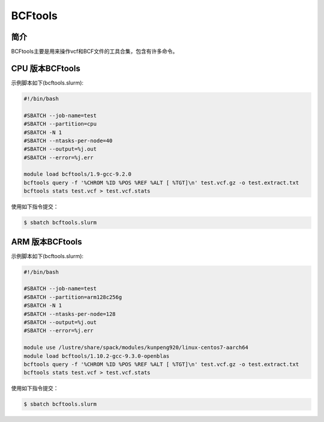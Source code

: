 .. _Bcftools:

BCFtools
========

简介
----
BCFtools主要是用来操作vcf和BCF文件的工具合集，包含有许多命令。

.. _ARM版本BCFtools:

CPU 版本BCFtools
----------------

示例脚本如下(bcftools.slurm):    

.. code:: bash

   #!/bin/bash
   
   #SBATCH --job-name=test       
   #SBATCH --partition=cpu       
   #SBATCH -N 1          
   #SBATCH --ntasks-per-node=40
   #SBATCH --output=%j.out
   #SBATCH --error=%j.err

   module load bcftools/1.9-gcc-9.2.0
   bcftools query -f '%CHROM %ID %POS %REF %ALT [ %TGT]\n' test.vcf.gz -o test.extract.txt
   bcftools stats test.vcf > test.vcf.stats
                         

使用如下指令提交：

.. code:: bash

   $ sbatch bcftools.slurm


ARM 版本BCFtools
----------------

示例脚本如下(bcftools.slurm):    

.. code:: bash

   #!/bin/bash

   #SBATCH --job-name=test       
   #SBATCH --partition=arm128c256g       
   #SBATCH -N 1          
   #SBATCH --ntasks-per-node=128
   #SBATCH --output=%j.out
   #SBATCH --error=%j.err

   module use /lustre/share/spack/modules/kunpeng920/linux-centos7-aarch64
   module load bcftools/1.10.2-gcc-9.3.0-openblas
   bcftools query -f '%CHROM %ID %POS %REF %ALT [ %TGT]\n' test.vcf.gz -o test.extract.txt
   bcftools stats test.vcf > test.vcf.stats
   

使用如下指令提交：

.. code:: bash

   $ sbatch bcftools.slurm


